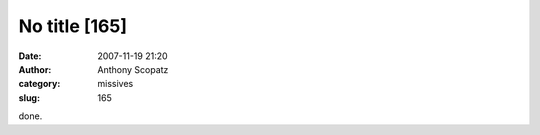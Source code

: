 No title [165]
##############
:date: 2007-11-19 21:20
:author: Anthony Scopatz
:category: missives
:slug: 165

done.

